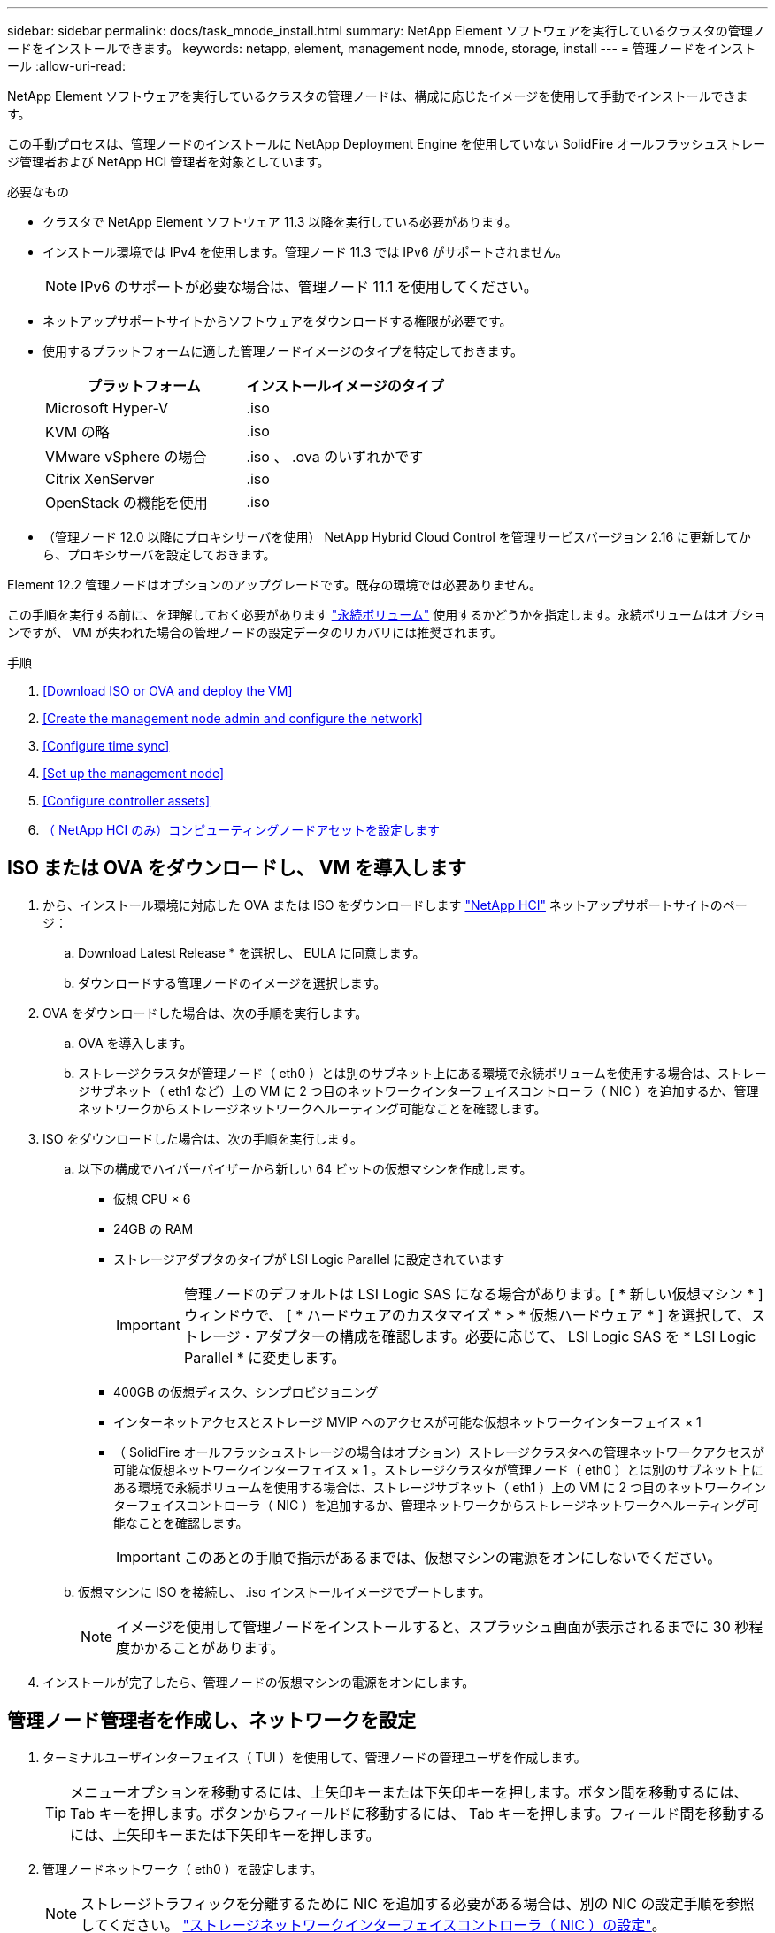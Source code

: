 ---
sidebar: sidebar 
permalink: docs/task_mnode_install.html 
summary: NetApp Element ソフトウェアを実行しているクラスタの管理ノードをインストールできます。 
keywords: netapp, element, management node, mnode, storage, install 
---
= 管理ノードをインストール
:allow-uri-read: 


[role="lead"]
NetApp Element ソフトウェアを実行しているクラスタの管理ノードは、構成に応じたイメージを使用して手動でインストールできます。

この手動プロセスは、管理ノードのインストールに NetApp Deployment Engine を使用していない SolidFire オールフラッシュストレージ管理者および NetApp HCI 管理者を対象としています。

.必要なもの
* クラスタで NetApp Element ソフトウェア 11.3 以降を実行している必要があります。
* インストール環境では IPv4 を使用します。管理ノード 11.3 では IPv6 がサポートされません。
+

NOTE: IPv6 のサポートが必要な場合は、管理ノード 11.1 を使用してください。

* ネットアップサポートサイトからソフトウェアをダウンロードする権限が必要です。
* 使用するプラットフォームに適した管理ノードイメージのタイプを特定しておきます。
+
[cols="30,30"]
|===
| プラットフォーム | インストールイメージのタイプ 


| Microsoft Hyper-V | .iso 


| KVM の略 | .iso 


| VMware vSphere の場合 | .iso 、 .ova のいずれかです 


| Citrix XenServer | .iso 


| OpenStack の機能を使用 | .iso 
|===
* （管理ノード 12.0 以降にプロキシサーバを使用） NetApp Hybrid Cloud Control を管理サービスバージョン 2.16 に更新してから、プロキシサーバを設定しておきます。


Element 12.2 管理ノードはオプションのアップグレードです。既存の環境では必要ありません。

この手順を実行する前に、を理解しておく必要があります link:concept_hci_volumes.html#persistent-volumes["永続ボリューム"] 使用するかどうかを指定します。永続ボリュームはオプションですが、 VM が失われた場合の管理ノードの設定データのリカバリには推奨されます。

.手順
. <<Download ISO or OVA and deploy the VM>>
. <<Create the management node admin and configure the network>>
. <<Configure time sync>>
. <<Set up the management node>>
. <<Configure controller assets>>
. <<Configure compute node assets,（ NetApp HCI のみ）コンピューティングノードアセットを設定します>>




== ISO または OVA をダウンロードし、 VM を導入します

. から、インストール環境に対応した OVA または ISO をダウンロードします https://mysupport.netapp.com/site/products/all/details/netapp-hci/downloads-tab["NetApp HCI"^] ネットアップサポートサイトのページ：
+
.. Download Latest Release * を選択し、 EULA に同意します。
.. ダウンロードする管理ノードのイメージを選択します。


. OVA をダウンロードした場合は、次の手順を実行します。
+
.. OVA を導入します。
.. ストレージクラスタが管理ノード（ eth0 ）とは別のサブネット上にある環境で永続ボリュームを使用する場合は、ストレージサブネット（ eth1 など）上の VM に 2 つ目のネットワークインターフェイスコントローラ（ NIC ）を追加するか、管理ネットワークからストレージネットワークへルーティング可能なことを確認します。


. ISO をダウンロードした場合は、次の手順を実行します。
+
.. 以下の構成でハイパーバイザーから新しい 64 ビットの仮想マシンを作成します。
+
*** 仮想 CPU × 6
*** 24GB の RAM
*** ストレージアダプタのタイプが LSI Logic Parallel に設定されています
+

IMPORTANT: 管理ノードのデフォルトは LSI Logic SAS になる場合があります。[ * 新しい仮想マシン * ] ウィンドウで、 [ * ハードウェアのカスタマイズ * > * 仮想ハードウェア * ] を選択して、ストレージ・アダプターの構成を確認します。必要に応じて、 LSI Logic SAS を * LSI Logic Parallel * に変更します。

*** 400GB の仮想ディスク、シンプロビジョニング
*** インターネットアクセスとストレージ MVIP へのアクセスが可能な仮想ネットワークインターフェイス × 1
*** （ SolidFire オールフラッシュストレージの場合はオプション）ストレージクラスタへの管理ネットワークアクセスが可能な仮想ネットワークインターフェイス × 1 。ストレージクラスタが管理ノード（ eth0 ）とは別のサブネット上にある環境で永続ボリュームを使用する場合は、ストレージサブネット（ eth1 ）上の VM に 2 つ目のネットワークインターフェイスコントローラ（ NIC ）を追加するか、管理ネットワークからストレージネットワークへルーティング可能なことを確認します。
+

IMPORTANT: このあとの手順で指示があるまでは、仮想マシンの電源をオンにしないでください。



.. 仮想マシンに ISO を接続し、 .iso インストールイメージでブートします。
+

NOTE: イメージを使用して管理ノードをインストールすると、スプラッシュ画面が表示されるまでに 30 秒程度かかることがあります。



. インストールが完了したら、管理ノードの仮想マシンの電源をオンにします。




== 管理ノード管理者を作成し、ネットワークを設定

. ターミナルユーザインターフェイス（ TUI ）を使用して、管理ノードの管理ユーザを作成します。
+

TIP: メニューオプションを移動するには、上矢印キーまたは下矢印キーを押します。ボタン間を移動するには、 Tab キーを押します。ボタンからフィールドに移動するには、 Tab キーを押します。フィールド間を移動するには、上矢印キーまたは下矢印キーを押します。

. 管理ノードネットワーク（ eth0 ）を設定します。
+

NOTE: ストレージトラフィックを分離するために NIC を追加する必要がある場合は、別の NIC の設定手順を参照してください。 link:task_mnode_install_add_storage_NIC.html["ストレージネットワークインターフェイスコントローラ（ NIC ）の設定"]。





== 時刻同期を設定します

. NTP を使用して管理ノードとストレージクラスタの間で時刻が同期されていることを確認します。
+

NOTE: Element 12..1 以降では、手順（ a ） ～ （ e ）が自動的に実行されます。管理ノード 12..1 の場合は、に進みます <<substep_f_install_config_time_sync,サブステップ (f)>> 時刻同期の設定を完了します。

+
.. SSH またはハイパーバイザーが提供するコンソールを使用して、管理ノードにログインします。
.. NTPD を停止：
+
[listing]
----
sudo service ntpd stop
----
.. NTP 構成ファイル /etc/ntp.conf を編集します
+
... 各サーバの前に # を追加して ' デフォルト・サーバ（サーバ 0.gentoo.pool.ntp.org ）をコメントアウトします
... 追加するデフォルトのタイムサーバごとに新しい行を追加します。デフォルトのタイムサーバは、同じ NTP サーバである必要があります で使用するストレージクラスタで使用します A link:task_mnode_install.html#set-up-the-management-node["後の手順"]。
+
[listing]
----
vi /etc/ntp.conf

#server 0.gentoo.pool.ntp.org
#server 1.gentoo.pool.ntp.org
#server 2.gentoo.pool.ntp.org
#server 3.gentoo.pool.ntp.org
server <insert the hostname or IP address of the default time server>
----
... 完了したら構成ファイルを保存します。


.. 新しく追加したサーバと NTP 同期を強制します。
+
[listing]
----
sudo ntpd -gq
----
.. NTPD を再起動します。
+
[listing]
----
sudo service ntpd start
----
.. [[[[suf_install_config_time_sync]] ハイパーバイザーを介したホストとの時間同期を無効にします（ VMware の例を次に示します）。
+

NOTE: OpenStack 環境の .iso イメージなどで、 VMware 以外のハイパーバイザー環境に mNode を導入する場合は、同等のコマンドについてハイパーバイザーのドキュメントを参照してください。

+
... 定期的な時刻同期を無効にします。
+
[listing]
----
vmware-toolbox-cmd timesync disable
----
... サービスの現在のステータスを表示して確認します。
+
[listing]
----
vmware-toolbox-cmd timesync status
----
... vSphere で、 [VM オプション ] の [ ゲスト時刻をホストと同期する ] チェックボックスがオフになっていることを確認します。
+

NOTE: 今後 VM を変更する場合は、このオプションを有効にしないでください。








NOTE: の実行時は NTP に影響するため、時刻の同期設定の完了後は NTP を編集しないでください link:task_mnode_install.html#set-up-the-management-node["Setup コマンド"] 管理ノード。



== 管理ノードをセットアップ

. 管理ノードのセットアップコマンドを設定して実行します。
+

NOTE: セキュアプロンプトにパスワードを入力するように求められます。クラスタがプロキシサーバの背後にある場合、パブリックネットワークに接続できるようにプロキシを設定する必要があります。

+
[listing]
----
/sf/packages/mnode/setup-mnode --mnode_admin_user [username] --storage_mvip [mvip] --storage_username [username] --telemetry_active [true]
----
+
.. 次の各必須パラメータについて、 [] ブラケット（ブラケットを含む）の値を置き換えます。
+

NOTE: 内はコマンドの省略名で、正式な名前の代わりに使用できます。

+
*** * --mnode_admin_user （ -mu ） [username] * ：管理ノードの管理者アカウントのユーザ名。一般には、管理ノードへのログインに使用したユーザアカウントのユーザ名です。
*** * --storage_mvip （ -SM ） [MVIP アドレス ] * ： Element ソフトウェアを実行しているストレージクラスタの管理仮想 IP アドレス（ MVIP ）。同じストレージクラスタを使用して管理ノードを設定します の間に使用しました link:task_mnode_install.html#configure-time-sync["NTP サーバの設定"]。
*** *--storage_username(-su )[username] * ：「 --storage_mvip 」パラメータで指定したクラスタのストレージクラスタ管理者のユーザ名。
*** * --metal_active （ -t ） [true]* ： Active IQ による分析のためのデータ収集を有効にする値を true のままにします。


.. （オプション）： Active IQ エンドポイントのパラメータをコマンドに追加します。
+
*** * --remote_host （ -RH ） [AIQ _endpoint]* ： Active IQ のテレメトリデータの処理が行われるエンドポイント。このパラメータを指定しない場合は、デフォルトのエンドポイントが使用されます。


.. （推奨）：永続ボリュームに関する以下のパラメータを追加します。永続ボリューム機能用に作成されたアカウントとボリュームを変更または削除しないでください。変更または削除すると、管理機能が失われます。
+
*** * --use_persistent_volumes （ -pv ） [true/false 、デフォルト： false]* ：永続ボリュームを有効または無効にします。永続ボリューム機能を有効にするには、 true を入力します。
*** *--persistent_volume_account (-pVA) [account_name]*:`--use_persistent_volumes が true に設定されている場合 ' このパラメータを使用して ' 永続ボリュームに使用するストレージ・アカウント名を入力します
+

NOTE: 永続ボリュームには、クラスタ上の既存のアカウント名とは異なる一意のアカウント名を使用してください。永続ボリュームのアカウントを他の環境から切り離すことが非常に重要です。

*** * - persistent_volumes _mvip （ -pvm ） [mvip ] * ：永続ボリュームで使用する Element ソフトウェアを実行しているストレージクラスタの管理仮想 IP アドレス（ MVIP ）を入力します。このパラメータは、管理ノードで複数のストレージクラスタが管理されている場合にのみ必要です。複数のクラスタを管理していない場合は、デフォルトのクラスタ MVIP が使用されます。


.. プロキシサーバを設定します。
+
*** * --use_proxy （ -up ） [true/false 、 default ： false]* ：プロキシの使用を有効または無効にします。このパラメータは、プロキシサーバを設定する場合に必要です。
*** * --proxy_hostname_or_IP （ -pi ） [-host] * ：プロキシのホスト名または IP 。プロキシを使用する場合は必須です。これを指定すると '--proxy_port' の入力を求めるプロンプトが表示されます
*** *--proxy_username （ -pu ） [username]*: プロキシユーザ名。このパラメータはオプションです。
*** *--proxy_password (-pp)[password]*: プロキシパスワード。このパラメータはオプションです。
*** * --proxy_port （ -pq ） [port 、 default ： 0]*: プロキシポート。これを指定すると ' プロキシ・ホスト名または IP (--proxy_hostname_or_ip`) の入力を求めるプロンプトが表示されます
*** * --proxy_ssh_port （ -ps ） [port 、 default ： 443] * ： SSH プロキシポート。デフォルト値はポート 443 です。


.. （オプション）各パラメータに関する追加情報が必要な場合は、 help パラメータを使用します。
+
*** *--help(-h)*: 各パラメータに関する情報を返します。パラメータは、初期導入時に必須またはオプションとして定義します。アップグレードと再導入ではパラメータの要件が異なる場合があります。


.. 「 etup-mnode 」コマンドを実行します。






== コントローラアセットを設定する

. インストール ID を確認します。
+
.. ブラウザから、管理ノードの REST API UI にログインします。
.. ストレージの MVIP にアクセスしてログインします。次の手順で証明書が承認されます。
.. 管理ノードでインベントリサービス REST API UI を開きます。
+
[listing]
----
https://<ManagementNodeIP>/inventory/1/
----
.. 「 * Authorize * 」（認証）を選択して、次の手順を実行
+
... クラスタのユーザ名とパスワードを入力します。
... クライアント ID を「 m node-client 」として入力します。
... セッションを開始するには、 * Authorize * を選択します。


.. REST API UI で、 * 一部のユーザに一時的な処理を開始 / インストール * を選択します。
.. [* 試してみてください * ] を選択します。
.. [* Execute] を選択します。
.. コード 200 の応答本文から 'id' をコピーして保存し ' 後の手順で使用できるようにします
+
インストール環境には、インストールまたはアップグレード時に作成されたベースアセットの構成が含まれています。



. （ NetApp HCI のみ） vSphere でコンピューティングノードのハードウェアタグを確認します。
+
.. vSphere Web Client ナビゲータでホストを選択します。
.. [*Monitor*] タブを選択し、 [*Hardware Health*] を選択します。
.. ノードの BIOS のメーカーとモデル番号が表示されます。後の手順で使用するために 'tag' の値をコピーして保存します


. 管理ノードの既知のアセットに、 NetApp HCI 監視用の vCenter コントローラアセット（ NetApp HCI 環境のみ）と Hybrid Cloud Control （すべての環境）を追加します。
+
.. 管理ノードの mNode サービス API UI にアクセスします。管理ノードの IP アドレスに「 /mnode 」を続けて入力します。
+
[listing]
----
https:/<ManagementNodeIP>/mnode
----
.. 「 * Authorize * （認証）」または任意のロックアイコンを選択し、次の手順を実行します。
+
... クラスタのユーザ名とパスワードを入力します。
... クライアント ID を「 m node-client 」として入力します。
... セッションを開始するには、 * Authorize * を選択します。
... ウィンドウを閉じます。


.. コントローラサブアセットを追加する場合は、「 * POST /assets/｛ asset_id ｝ /controllers * 」を選択します。
+

NOTE: コントローラサブアセットを追加する場合は、 vCenter で新しい NetApp HCC ロールを作成することを推奨します。この新しい NetApp HCC ロールにより、管理ノードのサービス表示がネットアップ専用のアセットに制限されます。を参照してください link:task_mnode_create_netapp_hcc_role_vcenter.html["vCenter で NetApp HCC ロールを作成します"]。

.. [* 試してみてください * ] を選択します。
.. クリップボードにコピーした親ベースアセットの ID を * asset_id * フィールドに入力します。
.. 必要なペイロード値を「 vcenter 」タイプと「 vcenter 」クレデンシャルタイプで入力します。
.. [* Execute] を選択します。






== （ NetApp HCI のみ）コンピューティングノードアセットを設定します

. （ NetApp HCI のみ）管理ノードの既知のアセットにコンピューティングノードのアセットを追加します。
+
.. コンピューティングノードアセットのクレデンシャルを使用してコンピューティングノードサブアセットを追加する場合は、「 * POST/assets/｛ asset_id ｝ /compute-nodes 」を選択します。
.. [* 試してみてください * ] を選択します。
.. クリップボードにコピーした親ベースアセットの ID を * asset_id * フィールドに入力します。
.. ペイロードで、 Model タブで定義されているとおりに必要なペイロード値を入力します。「タイプ」として「 ESXi ホスト」と入力し、「 hardware_tag 」の前の手順で保存したハードウェアタグを入力します。
.. [* Execute] を選択します。




[discrete]
== 詳細はこちら

* link:concept_hci_volumes.html#persistent-volumes["永続ボリューム"]
* link:task_mnode_add_assets.html["管理ノードにコンピューティングアセットとコントローラアセットを追加します"]
* link:task_mnode_install_add_storage_NIC.html["ストレージ NIC を設定します"]
* https://docs.netapp.com/us-en/vcp/index.html["vCenter Server 向け NetApp Element プラグイン"^]
* https://www.netapp.com/hybrid-cloud/hci-documentation/["NetApp HCI のリソースページ"^]

